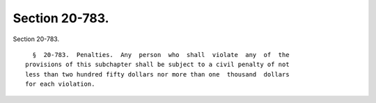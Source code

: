 Section 20-783.
===============

Section 20-783. ::    
        
     
        §  20-783.  Penalties.  Any  person  who  shall  violate  any  of  the
      provisions of this subchapter shall be subject to a civil penalty of not
      less than two hundred fifty dollars nor more than one  thousand  dollars
      for each violation.
    
    
    
    
    
    
    